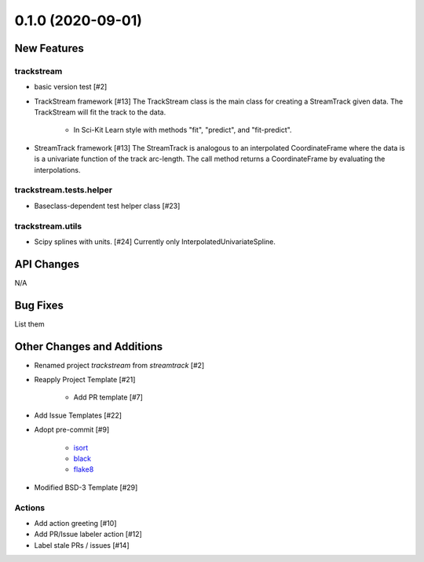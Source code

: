 ==================
0.1.0 (2020-09-01)
==================

New Features
------------

trackstream
^^^^^^^^^^^

- basic version test [#2]

- TrackStream framework [#13]
  The TrackStream class is the main class for creating a StreamTrack
  given data. The TrackStream will fit the track to the data.

    + In Sci-Kit Learn style with methods "fit", "predict", and "fit-predict".

- StreamTrack framework [#13]
  The StreamTrack is analogous to an interpolated CoordinateFrame
  where the data is is a univariate function of the track arc-length.
  The call method returns a CoordinateFrame by evaluating the interpolations.


trackstream.tests.helper
^^^^^^^^^^^^^^^^^^^^^^^^

- Baseclass-dependent test helper class [#23]


trackstream.utils
^^^^^^^^^^^^^^^^^

- Scipy splines with units. [#24]
  Currently only InterpolatedUnivariateSpline.


API Changes
-----------

N/A


Bug Fixes
---------

List them


Other Changes and Additions
---------------------------

- Renamed project `trackstream` from `streamtrack` [#2]

- Reapply Project Template [#21]

    + Add PR template [#7]

- Add Issue Templates [#22]

- Adopt pre-commit [#9]

    + `isort <https://pypi.org/project/isort/>`_
    + `black <https://pypi.org/project/black/>`_
    + `flake8 <https://pypi.org/project/flake8/>`_

- Modified BSD-3 Template [#29]

Actions
^^^^^^^

- Add action greeting [#10]

- Add PR/Issue labeler action [#12]

- Label stale PRs / issues [#14]
